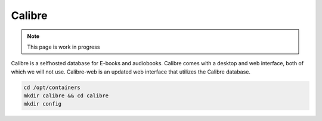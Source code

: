 Calibre
=========

.. note::

  This page is work in progress

Calibre is a selfhosted database for E-books and audiobooks.
Calibre comes with a desktop and web interface, both of which we will not use.
Calibre-web is an updated web interface that utilizes the Calibre database.

.. code-block:: shell

  cd /opt/containers
  mkdir calibre && cd calibre
  mkdir config
